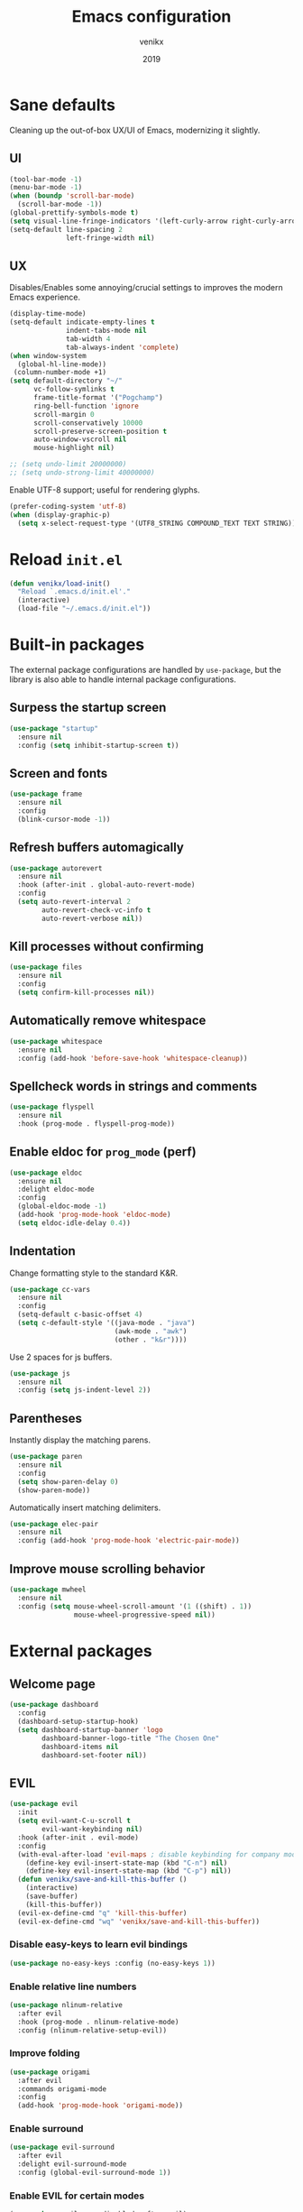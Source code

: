 #+TITLE: Emacs configuration
#+AUTHOR: venikx
#+DATE: 2019
#+STARTUP: content, indent

* Sane defaults
Cleaning up the out-of-box UX/UI of Emacs, modernizing it slightly.

** UI
#+BEGIN_SRC emacs-lisp
(tool-bar-mode -1)
(menu-bar-mode -1)
(when (boundp 'scroll-bar-mode)
  (scroll-bar-mode -1))
(global-prettify-symbols-mode t)
(setq visual-line-fringe-indicators '(left-curly-arrow right-curly-arrow))
(setq-default line-spacing 2
              left-fringe-width nil)
#+END_SRC

** UX
Disables/Enables some annoying/crucial settings to improves the modern Emacs experience.
#+BEGIN_SRC emacs-lisp
(display-time-mode)
(setq-default indicate-empty-lines t
              indent-tabs-mode nil
              tab-width 4
              tab-always-indent 'complete)
(when window-system
  (global-hl-line-mode))
 (column-number-mode +1)
(setq default-directory "~/"
      vc-follow-symlinks t
      frame-title-format '("Pogchamp")
      ring-bell-function 'ignore
      scroll-margin 0
      scroll-conservatively 10000
      scroll-preserve-screen-position t
      auto-window-vscroll nil
      mouse-highlight nil)

;; (setq undo-limit 20000000)
;; (setq undo-strong-limit 40000000)
#+END_SRC

Enable UTF-8 support; useful for rendering glyphs.
#+BEGIN_SRC emacs-lisp
(prefer-coding-system 'utf-8)
(when (display-graphic-p)
  (setq x-select-request-type '(UTF8_STRING COMPOUND_TEXT TEXT STRING)))
#+END_SRC

* Reload ~init.el~
#+BEGIN_SRC emacs-lisp
(defun venikx/load-init()
  "Reload `.emacs.d/init.el'."
  (interactive)
  (load-file "~/.emacs.d/init.el"))
#+END_SRC

* Built-in packages
The external package configurations are handled by ~use-package~, but the library is also able to
handle internal package configurations.

** Surpess the startup screen
#+BEGIN_SRC emacs-lisp
(use-package "startup"
  :ensure nil
  :config (setq inhibit-startup-screen t))
#+END_SRC

** Screen and fonts
#+BEGIN_SRC emacs-lisp
(use-package frame
  :ensure nil
  :config
  (blink-cursor-mode -1))
#+END_SRC

** Refresh buffers automagically
#+BEGIN_SRC emacs-lisp
(use-package autorevert
  :ensure nil
  :hook (after-init . global-auto-revert-mode)
  :config
  (setq auto-revert-interval 2
        auto-revert-check-vc-info t
        auto-revert-verbose nil))
#+END_SRC

** Kill processes without confirming
#+BEGIN_SRC emacs-lisp
(use-package files
  :ensure nil
  :config
  (setq confirm-kill-processes nil))
#+END_SRC

** Automatically remove whitespace
#+BEGIN_SRC emacs-lisp
(use-package whitespace
  :ensure nil
  :config (add-hook 'before-save-hook 'whitespace-cleanup))
#+END_SRC

** Spellcheck words in strings and comments
#+BEGIN_SRC emacs-lisp
(use-package flyspell
  :ensure nil
  :hook (prog-mode . flyspell-prog-mode))
#+END_SRC

** Enable eldoc for ~prog_mode~ (perf)
#+BEGIN_SRC emacs-lisp
(use-package eldoc
  :ensure nil
  :delight eldoc-mode
  :config
  (global-eldoc-mode -1)
  (add-hook 'prog-mode-hook 'eldoc-mode)
  (setq eldoc-idle-delay 0.4))
#+END_SRC

** Indentation
Change formatting style to the standard K&R.
#+BEGIN_SRC emacs-lisp
(use-package cc-vars
  :ensure nil
  :config
  (setq-default c-basic-offset 4)
  (setq c-default-style '((java-mode . "java")
                          (awk-mode . "awk")
                          (other . "k&r"))))
#+END_SRC

Use 2 spaces for js buffers.
#+BEGIN_SRC emacs-lisp
(use-package js
  :ensure nil
  :config (setq js-indent-level 2))
#+END_SRC

** Parentheses
Instantly display the matching parens.
#+BEGIN_SRC emacs-lisp
(use-package paren
  :ensure nil
  :config
  (setq show-paren-delay 0)
  (show-paren-mode))
#+END_SRC

Automatically insert matching delimiters.
#+BEGIN_SRC emacs-lisp
(use-package elec-pair
  :ensure nil
  :config (add-hook 'prog-mode-hook 'electric-pair-mode))
#+END_SRC

** Improve mouse scrolling behavior
#+BEGIN_SRC emacs-lisp
(use-package mwheel
  :ensure nil
  :config (setq mouse-wheel-scroll-amount '(1 ((shift) . 1))
                mouse-wheel-progressive-speed nil))
#+END_SRC

* External packages
** Welcome page
#+BEGIN_SRC emacs-lisp
(use-package dashboard
  :config
  (dashboard-setup-startup-hook)
  (setq dashboard-startup-banner 'logo
        dashboard-banner-logo-title "The Chosen One"
        dashboard-items nil
        dashboard-set-footer nil))
#+END_SRC

** EVIL
#+BEGIN_SRC emacs-lisp
(use-package evil
  :init
  (setq evil-want-C-u-scroll t
        evil-want-keybinding nil)
  :hook (after-init . evil-mode)
  :config
  (with-eval-after-load 'evil-maps ; disable keybinding for company mode
    (define-key evil-insert-state-map (kbd "C-n") nil)
    (define-key evil-insert-state-map (kbd "C-p") nil))
  (defun venikx/save-and-kill-this-buffer ()
    (interactive)
    (save-buffer)
    (kill-this-buffer))
  (evil-ex-define-cmd "q" 'kill-this-buffer)
  (evil-ex-define-cmd "wq" 'venikx/save-and-kill-this-buffer))
#+END_SRC

*** Disable easy-keys to learn evil bindings
#+BEGIN_SRC emacs-lisp
(use-package no-easy-keys :config (no-easy-keys 1))
#+END_SRC

*** Enable relative line numbers
#+BEGIN_SRC emacs-lisp
(use-package nlinum-relative
  :after evil
  :hook (prog-mode . nlinum-relative-mode)
  :config (nlinum-relative-setup-evil))
#+END_SRC

*** Improve folding
#+BEGIN_SRC emacs-lisp
(use-package origami
  :after evil
  :commands origami-mode
  :config
  (add-hook 'prog-mode-hook 'origami-mode))
#+END_SRC

*** Enable surround
#+BEGIN_SRC emacs-lisp
(use-package evil-surround
  :after evil
  :delight evil-surround-mode
  :config (global-evil-surround-mode 1))
#+END_SRC

*** Enable EVIL for certain modes
#+BEGIN_SRC emacs-lisp
(use-package evil-org :disabled :after evil)

(use-package evil-collection
  :after evil
  :config (evil-collection-init '(calender company ivy)))

(use-package evil-escape
  :after evil
  :delight evil-escape-mode
  :config
  (evil-escape-mode 1)
  (setq-default evil-escape-delay 0.2
                evil-escape-key-sequence "jk"
                evil-escape-excluded-states '(normal visual multiedit emacs motion)))
#+END_SRC

** Keybindings
*** Explain possible key configurations
#+BEGIN_SRC emacs-lisp
(use-package which-key
  :defer 1
  :diminish which-key-mode
  :init (which-key-mode t))
#+END_SRC

*** General
#+BEGIN_SRC emacs-lisp
(use-package general
  :config
  (general-define-key :states '(normal motion emacs) "SPC" nil)

  ;; Global overrides
  (general-define-key
   "<left>" nil "<right>" nil "<up>" nil "<down>" nil
   "M-x" 'counsel-M-x
   "C-s" 'counsel-grep-or-swiper
   "<f2> l" 'counsel-find-library
   "<f2> u" 'counsel-unicode-char)

  ;; C-x overrides
  (general-define-key
   "C-x C-f" 'counsel-find-file
   "C-x C-b" 'ivy-switch-buffer
   "C-x b" 'ibuffer-list-buffers
   "C-x k" 'ido-kill-buffer)

  ;; General
  (general-define-key
   :states '(motion emacs)
   :prefix "SPC"
   :global-prefix "C-SPC"
   ;; M-x
   "SPC" '(counsel-M-x :which-key "M-x")

   ;; Git
   "g" '(:ignore t :which-key "git")
   "gs" 'magit-status
   "gt" 'git-timemachine

   ;; Projectile
   "p" '(:ignore t :which-key "project")
   "pr" '(counsel-projectile-rg :which-key "ripgrep")
   "pb" '(counsel-projectile-switch-to-buffer :which-key "switch buffer")
   "pf" '(counsel-projectile-find-file :which-key "find file")

   ;; Org-mode
   "o" '(:ignore t :which-key "org")
   "oc" 'org-capture
   "oa" 'org-agenda

   ;; Finder
   "f" '(:ignore t :which-key "find")
   "ff" 'counsel-find-file
   "fr" 'ranger
   "fd" 'dictionary-search

   ;; Comments
   "c" '(:ignore t :which-key "comment")
   "cl" 'comment-line
   "cr" 'comment-region
   "cb" '(comment-box "box")

   ;; UI config
   "u" '(:ignore t :which-key "UI")
   "ut" '(counsel-load-theme :which-key "change theme")
   "uf" '(focus-mode :which-key "focus")

   ;; Testing commands
   "t" '(:ignore t :which-key "danger zone")))
#+END_SRC

** Completation
*** Emacs
#+BEGIN_SRC emacs-lisp
(use-package ivy
  :delight ivy-mode
  :hook (after-init . ivy-mode)
  :custom
  (ivy-use-virtual-buffers t)
  (ivy-count-format "%d/%d")
  (ivy-height 20))

(use-package ivy-rich
  :defer 0.1
  :delight ivy-rich-mode
  :after ivy
  :config
  (ivy-rich-mode 1))

(use-package swiper :after ivy)

(use-package counsel
  :delight counsel-mode
  :after ivy
  :config
  (counsel-mode 1))

(use-package counsel-projectile
  :delight projectile-mode
  :after counsel
  :custom
  (projectile-switch-project-ation 'projectile-dired)
  :config
  (setq projectile-sort-order 'recentf
        projectile-indexing-method 'hybrid)
  (counsel-projectile-mode))
#+END_SRC

*** Code
#+BEGIN_SRC emacs-lisp
(use-package company
  :delight company-mode
  :hook (prog-mode . company-mode)
  :config
  (with-eval-after-load 'company
    (define-key company-active-map (kbd "C-n") 'company-select-next)
    (define-key company-active-map (kbd "C-p") 'company-select-previous))
  :custom
  (company-idle-delay 0)
  (company-minimum-prefix-length 1)
  (company-selection-wrap-around t)
  (company-tooltip-align-annotations t)
  (company-frontends '(company-pseudo-tooltip-frontend
                       company-echo-metadata-frontend)))
#+END_SRC

*** Snippets
#+BEGIN_SRC emacs-lisp
(use-package yasnippet-snippets
  :config
  (yas-global-mode)
  (advice-add 'company-complete-common :before (lambda () (setq my-company-point (point))))
  (advice-add 'company-complete-common :after (lambda () (when (equal my-company-point (point)) (yas-expand)))))
#+END_SRC

** Org
#+BEGIN_SRC emacs-lisp
(use-package org
  :ensure org-plus-contrib
  :commands (org-capture org-agenda)
  :hook ((org-mode . visual-line-mode)
         (org-mode . org-indent-mode))
  :config
  (add-hook 'org-mode-hook
            '(lambda () (setq fill-column 100) (turn-on-auto-fill)))
  :custom
  (org-src-fontify-natively t)
  (org-hide-emphasis-markers t)
  (org-use-fast-todo-selection t)
  (org-default-notes-file "~/Documents/org/gsd/inbox.org")
  (org-directory "~/Documents/org/")
  (org-agenda-files '("~/Documents/org/gsd/gsd.org"))
  (org-refile-use-outline-path 'file org-outline-path-complete-in-steps nil)
  (org-refile-allow-creating-parent-nodes 'confirm)
  (org-refile-targets
   '(("gsd.org" :maxlevel . 1)
     ("someday.org" :maxlevel . 1)))

  (org-todo-keywords
   '((sequence "TODO(t)" "NEXT(n)" "|" "DONE(d!)")
     (sequence "APPT(a)")
     (sequence "WAITING(w@/!)" "HOLD(h@/!)" "CANCELLED(c@/!)")))
  (org-capture-templates
   '(("t" "Todo" entry (file org-default-notes-file) "* TODO %? \nAdded: %U\n")
     ("n" "Next" entry (file org-default-notes-file) "* NEXT %? \nDEADLINE: %t")
     ("j" "Journal" entry
      (file+olp+datetree "~/Documents/org/journal.org") "* %?\n" :clock-in t :clock-resume t)))
  (org-tag-alist
   (quote (("@errand" . ?e) ("@mari" . ?m) ("@reading" . ?r) ("@computer" . ?c)
           ("@work" . ?w)
           ("@home" . ?h))))
  (org-fast-tag-selection-single-key nil)

  (org-todo-keyword-faces
   '(("TODO" :foreground "light coral" :weight bold)
     ("NEXT" :foreground "red" :weight bold)
     ("DONE" :foreground "sea green")
     ("APPT" :foreground "maroon")
     ("WAITING" :foreground "dark orange" :weight bold)
     ("CANCELLED" :foreground "dim gray")
     ("HOLD" :foreground "deep sky blue" :weight bold)))
  (org-pretty-entities t))

(use-package org-pomodoro
  :after org
  :custom
  (org-pomodoro-format "%s"))

(use-package org-bullets
  :after org
  :config
  (add-hook 'org-mode-hook (lambda () (org-bullets-mode 1)))
  :custom
  (org-ellipsis "⤵")
  (org-bullets-bullet-list '("■" "◆" "▲" "▶")))
#+END_SRC

** Version control
#+BEGIN_SRC emacs-lisp
(use-package magit
  :defer 3
  :custom
  (magit-completing-read-function 'ivy-completing-read)
  (git-commit-summary-max-length 50)
  :config
  (add-hook 'git-commit-mode-hook
            '(lambda () (setq fill-column 72) (turn-on-auto-fill))))

(use-package evil-magit :after evil magit)

(use-package git-timemachine
  :after evil magit
  :config
  (evil-make-overriding-map git-timemachine-mode-map 'normal)
  (add-hook 'git-timemachine-mode-hook #'evil-normalize-keymaps))
#+END_SRC

** Ranger
#+BEGIN_SRC emacs-lisp
(use-package ranger
  :config
  (ranger-override-dired-mode t)
  (setq ranger-width-preview 0.5))
#+END_SRC

** Flycheck
#+BEGIN_SRC emacs-lisp
(use-package flycheck
  :hook (after-init . global-flycheck-mode)
  :commands (flycheck-mode)
  :preface
  ;; remove the eslint stuff from this
  (defun venikx/use-eslint-from-node-modules ()
    (let* ((root (locate-dominating-file
                  (or (buffer-file-name) default-directory)
                  "node_modules"))
           (global-eslint (executable-find "eslint"))
           (local-eslint (expand-file-name "node_modules/.bin/eslint"
                                           root))
           (eslint (if (file-executable-p local-eslint)
                       local-eslint
                     global-eslint)))
      (setq-local flycheck-javascript-eslint-executable eslint)))
  :config
  (add-hook 'prog-mode-hook 'flycheck-mode)
  (setq-default flycheck-disabled-checker 'javascript-jshint
                flycheck-disabled-checker 'json-jsonlist
                flycheck-disabled-checker 'javascript-eslint
                flycheck-javascript-eslint-executable "eslint-project-relative")
  (add-hook 'rjsx-mode-hook #'venikx/use-eslint-from-node-modules)
  (add-hook 'js2-mode-hook #'venikx/use-eslint-from-node-modules)
  (add-hook 'web-mode-hook #'venikx/use-eslint-from-node-modules))
#+END_SRC

** Code
*** HEX colors
#+BEGIN_SRC emacs-lisp
(use-package rainbow-mode
  :delight
  :hook (prog-mode-hook . rainbow-mode))
#+END_SRC

*** Javascript
#+BEGIN_SRC emacs-lisp
(use-package add-node-modules-path
  :config
  ;; TODO(kevin) Refactor the hooks to async load
  (add-hook 'rjsx-mode-hook #'add-node-modules-path)
  (add-hook 'typescript-mode-hook #'add-node-modules-path)
  (add-hook 'js2-mode-hook #'add-node-modules-path)
  (add-hook 'web-mode-hook #'add-node-modules-path))

(use-package prettier-js
  :after add-node-modules-path
  :config
  ;; TODO(kevin) Refactor the hooks to async load
  (add-hook 'rjsx-mode-hook #'prettier-js-mode)
  (add-hook 'typescript-mode-hook #'prettier-js-mode)
  (add-hook 'js2-mode-hook #'prettier-js-mode)
  (add-hook 'web-mode-hook #'prettier-js-mode))

(use-package rjsx-mode
  :general
  (:keymaps 'rjsx-mode-map
   :states 'motion
   :prefix "SPC m"
   "r" 'tide-refactor
   "e" 'tide-rename-symbol
   "c" 'tide-rename-file)
  :custom
  (js2-basic-offset 2)
  (js2-mode-toggle-warnings-and-errors nil)
  (js2-mode-show-strict-warnings nil)
  :init
  ;; TODO(kevin) Try tsx with typescript-mode and not rjsx-mode
  (add-to-list 'auto-mode-alist '("\\.tsx\\'" . rjsx-mode))
  (add-to-list 'auto-mode-alist '("\\.js\\'" . rjsx-mode)))

(use-package typescript-mode
  :general
  (:keymaps 'typescript-mode-map
   :states 'motion
   :prefix "SPC m"
   "r" 'tide-refactor
   "e" 'tide-rename-symbol
   "c" 'tide-rename-file)
  :custom
  (typescript-indent-level 2))

(use-package tide
  :defer 0.5
  :preface
  (defun setup-tide-mode ()
    (tide-setup)
    (setq flycheck-check-syntax-automatically '(save mode-enabled)))
  :config
  ;; TODO(kevin) Refactor the hooks to async load
  (add-hook 'typescript-mode-hook #'setup-tide-mode)
  (add-hook 'js2-mode-hook #'setup-tide-mode))

(use-package web-mode
  :mode (("\\.html?\\'" . web-mode)
         ("\\.css\\'" . web-mode))
  :custom
  (web-mode-markup-indent-offset 2)
  (web-mode-attr-indent-offset 2)
  (web-mode-css-indent-offset 2)
  (web-mode-code-indent-offset 2)
  (css-indent-offset 2))

(use-package emmet-mode
  :delight
  :hook ((web-mode js2-mode js-mode html-mode css-mode) . emmet-mode)
  :config (setq emmet-expand-jsx-className? t))
#+END_SRC

*** Rust
#+BEGIN_SRC emacs-lisp
(use-package rust-mode
  :general
  (:keymaps 'rust-mode-map
   :states 'motion
   :prefix "SPC m"
   "f" 'rust-format-buffer
   "b" 'cargo-process-build
   "r" 'cargo-process-run
   "t" 'cargo-process-test)
  :mode ("\\.rs\\'" . rust-mode))

(use-package flycheck-rust
  :after flycheck rust-mode
  :hook (flycheck-mode . flycheck-rust-setup))

(use-package racer
  :after rust-mode
  :hook ((rust-mode . racer-mode)
         (racer-mode . eldoc-mode)))

(use-package cargo
  :after rust-mode
  :hook (rust-mode . cargo-minor-mode))
#+END_SRC

*** C/C++
#+BEGIN_SRC emacs-lisp
(use-package ggtags
    :disabled
    :commands ggtags-mode
    :config
    (unbind-key "M-<" ggtags-mode-map)
    (unbind-key "M->" ggtags-mode-map))

(use-package cc-mode
    :disabled
    :config
    (add-hook 'c-mode-common-hook
              (lambda ()
                (when (derived-mode-p 'c-mode 'c++-mode 'java-mode 'asm-mode)
                  (ggtags-mode 1)))))

;; (use-package lsp-mode)

;;  (use-package emacs-cquery
;;    :commands lsp-cquery-enable
;;    :init (setq cquery-executable "~/Programs/cquery/bin/cquery")
;;    (add-hook 'c-mode-hook #'cquery//enable)
;;    (add-hook 'c++-mode-hook #'cquery//enable))
#+END_SRC

*** JSON, Markdown and YAML
#+BEGIN_SRC emacs-lisp
(use-package json-mode
  :general
  (:keymaps 'json-mode-map
   :states 'motion
   :prefix "SPC m"
   "f" 'json-mode-beautify))

(use-package markdown-mode
  :hook (markdown-mode . visual-line-mode)
  :mode (("README\\.md\\'" . gfm-mode)
         ("\\.md\\'" . markdown-mode)
         ("\\.markdown\\'" . markdown-mode))
  :custom (markdown-command "multimarkdown"))

(use-package yaml-mode :mode "\\.yml\\'")
#+END_SRC

** Ledger
#+BEGIN_SRC emacs-lisp
(use-package ledger-mode
  :custom
  (ledger-clear-whole-transactions 1)
  :config
  (add-to-list 'evil-emacs-state-modes 'ledger-report-mode)
  :mode "\\.dat\\'")
#+END_SRC

** UI/UX
#+BEGIN_SRC emacs-lisp
(use-package fill-column-indicator
  :hook (text-mode . fci-mode))

(use-package powerline
  :defer 2
  :config (powerline-center-evil-theme))

(use-package dimmer
  :init (dimmer-mode)
  :custom
  (dimmer-fraction 0.5))

(use-package focus
  :init (focus-mode))
#+END_SRC

** Other
#+BEGIN_SRC emacs-lisp
(setq-default fill-column 90)
(add-hook 'text-mode-hook 'turn-on-auto-fill)
(add-hook 'gfm-mode-hook 'turn-on-auto-fill)

(use-package exec-path-from-shell
  :if (memq window-system '(mac ns x))
  :init (exec-path-from-shell-initialize))

#+END_SRC
